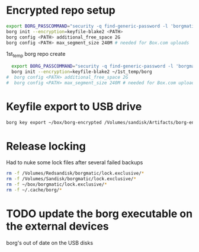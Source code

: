 * Encrypted repo setup

#+BEGIN_SRC sh
  export BORG_PASSCOMMAND="security -q find-generic-password -l 'borgmatic version1' -w"
  borg init --encryption=keyfile-blake2 <PATH>
  borg config <PATH> additional_free_space 2G
  borg config <PATH> max_segment_size 240M # needed for Box.com uploads
#+END_SRC


1st_temp borg repo create

#+BEGIN_SRC sh
  export BORG_PASSCOMMAND="security -q find-generic-password -l 'borgmatic version1' -w"
  borg init --encryption=keyfile-blake2 ~/1st_temp/borg
#  borg config <PATH> additional_free_space 2G
#  borg config <PATH> max_segment_size 240M # needed for Box.com uploads
#+END_SRC

#+RESULTS:

* Keyfile export to USB drive

#+BEGIN_SRC sh
borg key export ~/box/borg-encrypted /Volumes/sandisk/Artifacts/borg-encrypted.key
#+END_SRC

#+RESULTS:

* Release locking

Had to nuke some lock files after several failed backups

#+BEGIN_SRC sh :results output
rm -f /Volumes/Redsandisk/borgmatic/lock.exclusive/*
rm -f /Volumes/Sandisk/borgmatic/lock.exclusive/*
rm -f ~/box/borgmatic/lock.exclusive/*
rm -f ~/.cache/borg/*
#+END_SRC

#+RESULTS:

* TODO update the borg executable on the external devices
borg's out of date on the USB disks



 